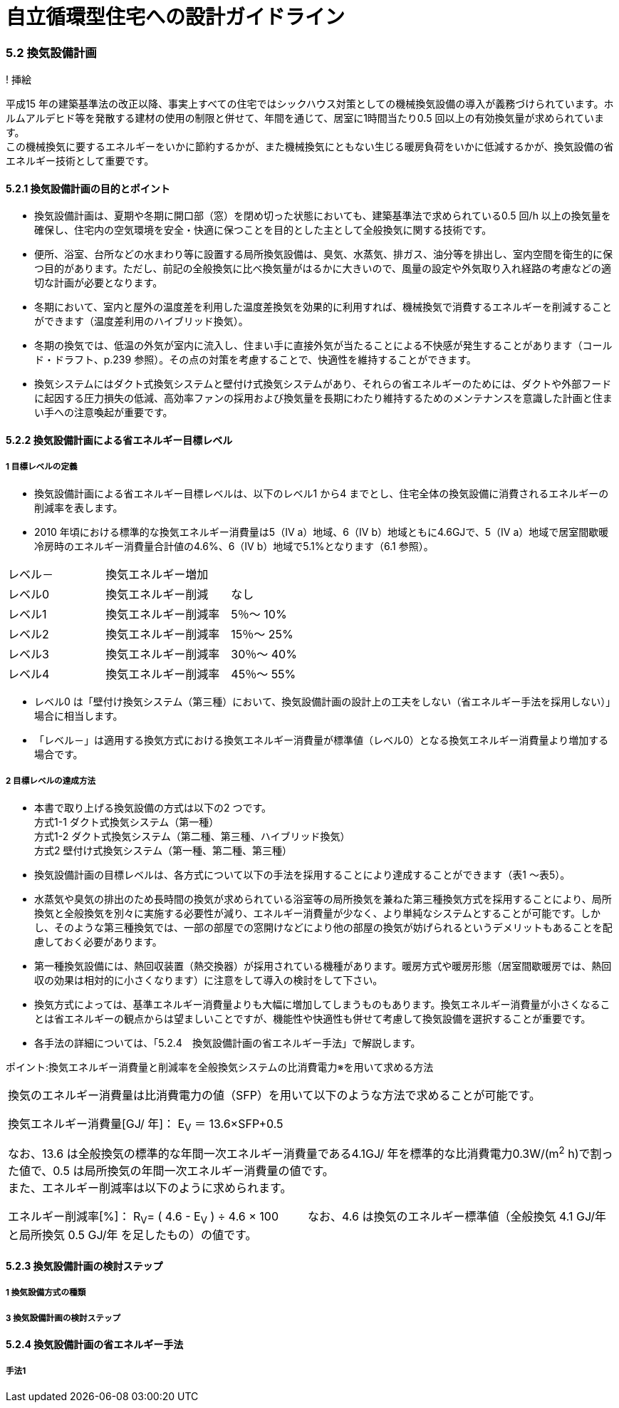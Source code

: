 = 自立循環型住宅への設計ガイドライン

:Revision: 1.0

=== 5.2 換気設備計画

! 挿絵

平成15 年の建築基準法の改正以降、事実上すべての住宅ではシックハウス対策としての機械換気設備の導入が義務づけられています。ホルムアルデヒド等を発散する建材の使用の制限と併せて、年間を通じて、居室に1時間当たり0.5 回以上の有効換気量が求められています。 +
この機械換気に要するエネルギーをいかに節約するかが、また機械換気にともない生じる暖房負荷をいかに低減するかが、換気設備の省エネルギー技術として重要です。

==== 5.2.1 換気設備計画の目的とポイント

- 換気設備計画は、夏期や冬期に開口部（窓）を閉め切った状態においても、建築基準法で求められている0.5 回/h 以上の換気量を確保し、住宅内の空気環境を安全・快適に保つことを目的とした主として全般換気に関する技術です。
- 便所、浴室、台所などの水まわり等に設置する局所換気設備は、臭気、水蒸気、排ガス、油分等を排出し、室内空間を衛生的に保つ目的があります。ただし、前記の全般換気に比べ換気量がはるかに大きいので、風量の設定や外気取り入れ経路の考慮などの適切な計画が必要となります。
- 冬期において、室内と屋外の温度差を利用した温度差換気を効果的に利用すれば、機械換気で消費するエネルギーを削減することができます（温度差利用のハイブリッド換気）。
- 冬期の換気では、低温の外気が室内に流入し、住まい手に直接外気が当たることによる不快感が発生することがあります（コールド・ドラフト、p.239 参照）。その点の対策を考慮することで、快適性を維持することができます。
- 換気システムにはダクト式換気システムと壁付け式換気システムがあり、それらの省エネルギーのためには、ダクトや外部フードに起因する圧力損失の低減、高効率ファンの採用および換気量を長期にわたり維持するためのメンテナンスを意識した計画と住まい手への注意喚起が重要です。

==== 5.2.2 換気設備計画による省エネルギー目標レベル
===== 1 目標レベルの定義
- 換気設備計画による省エネルギー目標レベルは、以下のレベル1 から4 までとし、住宅全体の換気設備に消費されるエネルギーの削減率を表します。
- 2010 年頃における標準的な換気エネルギー消費量は5（Ⅳ a）地域、6（Ⅳ b）地域ともに4.6GJで、5（Ⅳ a）地域で居室間歇暖冷房時のエネルギー消費量合計値の4.6%、6（Ⅳ b）地域で5.1%となります（6.1 参照）。

[cols='1,2']
|======
| レベル－ | 換気エネルギー増加
| レベル0 | 換気エネルギー削減　　なし
| レベル1 | 換気エネルギー削減率　5％～ 10%
| レベル2 | 換気エネルギー削減率　15％～ 25%
| レベル3 | 換気エネルギー削減率　30％～ 40%
| レベル4 | 換気エネルギー削減率　45％～ 55%
|======

- レベル0 は「壁付け換気システム（第三種）において、換気設備計画の設計上の工夫をしない（省エネルギー手法を採用しない）」場合に相当します。
- 「レベル－」は適用する換気方式における換気エネルギー消費量が標準値（レベル0）となる換気エネルギー消費量より増加する場合です。

===== 2 目標レベルの達成方法
- 本書で取り上げる換気設備の方式は以下の2 つです。 + 
方式1-1 ダクト式換気システム（第一種） + 
方式1-2 ダクト式換気システム（第二種、第三種、ハイブリッド換気） + 
方式2   壁付け式換気システム（第一種、第二種、第三種）
- 換気設備計画の目標レベルは、各方式について以下の手法を採用することにより達成することができます（表1 ～表5）。

- 水蒸気や臭気の排出のため長時間の換気が求められている浴室等の局所換気を兼ねた第三種換気方式を採用することにより、局所換気と全般換気を別々に実施する必要性が減り、エネルギー消費量が少なく、より単純なシステムとすることが可能です。しかし、そのような第三種換気では、一部の部屋での窓開けなどにより他の部屋の換気が妨げられるというデメリットもあることを配慮しておく必要があります。
- 第一種換気設備には、熱回収装置（熱交換器）が採用されている機種があります。暖房方式や暖房形態（居室間歇暖房では、熱回収の効果は相対的に小さくなります）に注意をして導入の検討をして下さい。
- 換気方式によっては、基準エネルギー消費量よりも大幅に増加してしまうものもあります。換気エネルギー消費量が小さくなることは省エネルギーの観点からは望ましいことですが、機能性や快適性も併せて考慮して換気設備を選択することが重要です。
- 各手法の詳細については、「5.2.4　換気設備計画の省エネルギー手法」で解説します。

ポイント:換気エネルギー消費量と削減率を全般換気システムの比消費電力※を用いて求める方法
|======
換気のエネルギー消費量は比消費電力の値（SFP）を用いて以下のような方法で求めることが可能です。

換気エネルギー消費量[GJ/ 年]： E~V~ ＝ 13.6×SFP+0.5

なお、13.6 は全般換気の標準的な年間一次エネルギー消費量である4.1GJ/ 年を標準的な比消費電力0.3W/(m^2^ h)で割った値で、0.5 は局所換気の年間一次エネルギー消費量の値です。 + 
また、エネルギー削減率は以下のように求められます。

エネルギー削減率[%]： R~V~= ( 4.6 - E~V~ ) ÷ 4.6 × 100
　　
なお、4.6 は換気のエネルギー標準値（全般換気 4.1 GJ/年 と局所換気 0.5 GJ/年 を足したもの）の値です。
|======

==== 5.2.3 換気設備計画の検討ステップ

===== 1 換気設備方式の種類

===== 3 換気設備計画の検討ステップ

==== 5.2.4 換気設備計画の省エネルギー手法

===== 手法1



